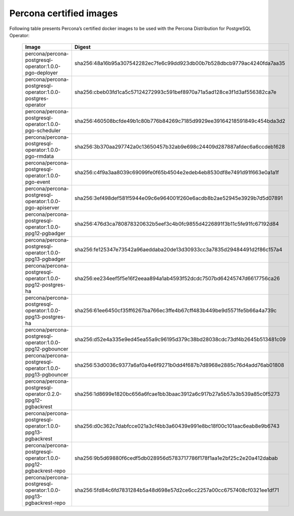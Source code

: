 .. _custom-registry-images:

Percona certified images
------------------------

Following table presents Percona’s certified docker images to be used with the
Percona Distribution for PostgreSQL Operator:

      .. tabularcolumns:: |p{3.7cm}|p{11.8cm}|
      .. list-table::
         :widths: 15 50
         :header-rows: 1

         * - Image
           - Digest
         * - percona/percona-postgresql-operator:1.0.0-pgo-deployer
           - sha256:48a16b95a307542282ec7fe6c99dd923db00b7b528dbcb9779ac4240fda7aa35
         * - percona/percona-postgresql-operator:1.0.0-postgres-operator
           - sha256:cbeb03fd1ca5c57124272993c591bef8970a71a5ad128ce3f1d3af556382ca7e
         * - percona/percona-postgresql-operator:1.0.0-pgo-scheduler
           - sha256:460508bcfde49b1c80b776b84269c7185d9929ee39164218591849c454bda3d2
         * - percona/percona-postgresql-operator:1.0.0-pgo-rmdata
           - sha256:3b370aa297742a0c13650457b32ab9e698c24409d287887afdec6a6ccdeb1628
         * - percona/percona-postgresql-operator:1.0.0-pgo-event
           - sha256:c4f9a3aa8039c69099fe0f65b4504e2edeb4eb8530df8e7491d91f663e0a1a1f
         * - percona/percona-postgresql-operator:1.0.0-pgo-apiserver
           - sha256:3ef498def581f5944e09c6e964001f260e6acdb8b2ae52945e3929b7d5d07891
         * - percona/percona-postgresql-operator:1.0.0-ppg12-pgbadger
           - sha256:476d3ca780878320632b5eef3c4b0fc9855d4226891f3b11c5fe91fc67192d84
         * - percona/percona-postgresql-operator:1.0.0-ppg13-pgbadger
           - sha256:fe125347e73542a96aeddaba20de13d30933cc3a7835d29484491d2f86c157a4
         * - percona/percona-postgresql-operator:1.0.0-ppg12-postgres-ha
           - sha256:ee234eef5f5e16f2eeaa894a1ab4593f52dcdc7507bd64245747d6617756ca26
         * - percona/percona-postgresql-operator:1.0.0-ppg13-postgres-ha
           - sha256:61ee6450cf35ff6267ba766ec3ffe4b67cff483b449be9d5571fe5b66a4a739c
         * - percona/percona-postgresql-operator:1.0.0-ppg12-pgbouncer
           - sha256:d52e4a335e9ed45ea55a9c96195d379c38bd28038cdc73df4b2645b513481c09
         * - percona/percona-postgresql-operator:1.0.0-ppg13-pgbouncer
           - sha256:53d0036c9377a6af0a4e6f9271b0dd4f687b7d8968e2885c76d4add76ab01808
         * - percona/percona-postgresql-operator:0.2.0-ppg12-pgbackrest
           - sha256:1d8699e1820bc656a6fcae1bb3baac3912a6c917b27a5b57a3b539a85c0f5273
         * - percona/percona-postgresql-operator:1.0.0-ppg13-pgbackrest
           - sha256:d0c362c7dabfcce021a3cf4bb3a60439e991e8bc18f00c101aac6eab8e9b6743
         * - percona/percona-postgresql-operator:1.0.0-ppg12-pgbackrest-repo
           - sha256:9b5d69880f6cedf5db028956d5783717786f178f1aa1e2bf25c2e20a412dabab
         * - percona/percona-postgresql-operator:1.0.0-ppg13-pgbackrest-repo
           - sha256:5fd84c6fd7831284b5a48d698e57d2ce6cc2257a00cc6757408cf0321ee1df71
